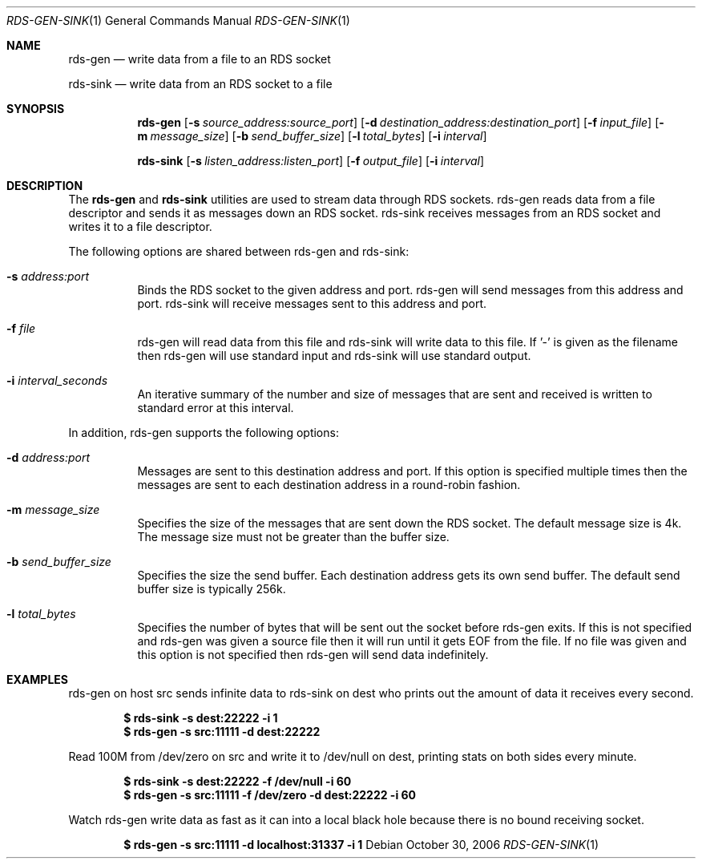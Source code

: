 .Dd October 30, 2006
.Dt RDS-GEN-SINK 1
.Os
.Sh NAME
.Nm rds-gen
.Nd write data from a file to an RDS socket
.Pp
.Nm rds-sink
.Nd write data from an RDS socket to a file
.Sh SYNOPSIS
.Nm rds-gen
.Bk -words
.Op Fl s Ar source_address:source_port
.Op Fl d Ar destination_address:destination_port
.Op Fl f Ar input_file
.Op Fl m Ar message_size
.Op Fl b Ar send_buffer_size
.Op Fl l Ar total_bytes
.Op Fl i Ar interval

.Nm rds-sink
.Bk -words
.Op Fl s Ar listen_address:listen_port
.Op Fl f Ar output_file
.Op Fl i Ar interval

.Sh DESCRIPTION
The
.Nm
and
.Nm rds-sink
utilities are used to stream data through RDS sockets.  rds-gen
reads data from a file descriptor and sends it as messages
down an RDS socket.  rds-sink receives messages from an RDS
socket and writes it to a file descriptor.

The following options are shared between rds-gen and rds-sink:
.Bl -tag -width Ds
.It Fl s Ar address:port
Binds the RDS socket to the given address and port.  rds-gen will
send messages from this address and port.  rds-sink will receive messages
sent to this address and port.
.It Fl f Ar file
rds-gen will read data from this file and rds-sink will write
data to this file.  If '-' is given as the filename then rds-gen
will use standard input and rds-sink will use standard output.
.It Fl i Ar interval_seconds
An iterative summary of the number and size of messages that are sent and
received is written to standard error at this interval.
.El
.Pp

In addition, rds-gen supports the following options:
.Bl -tag -width Ds
.It Fl d Ar address:port
Messages are sent to this destination address and port.  If this option
is specified multiple times then the messages are sent to each destination
address in a round-robin fashion.
.It Fl m Ar message_size
Specifies the size of the messages that are sent down the RDS socket.  The default
message size is 4k.  The message size must not be greater than the buffer size.
.It Fl b Ar send_buffer_size
Specifies the size the send buffer.  Each destination address gets its own
send buffer.  The default send buffer size is typically 256k.
.It Fl l Ar total_bytes
Specifies the number of bytes that will be sent out the socket before rds-gen
exits.  If this is not specified and rds-gen was given a source file then it
will run until it gets EOF from the file.  If no file was given and this
option is not specified then rds-gen will send data indefinitely.
.El
.Pp

.Sh EXAMPLES
rds-gen on host src sends infinite data to rds-sink on dest who
prints out the amount of data it receives every second.
.Pp

.Dl $ rds-sink -s dest:22222 -i 1
.Dl $ rds-gen -s src:11111 -d dest:22222
.Pp

Read 100M from /dev/zero on src and write it to /dev/null on dest,
printing stats on both sides every minute.

.Dl $ rds-sink -s dest:22222 -f /dev/null -i 60
.Dl $ rds-gen -s src:11111 -f /dev/zero -d dest:22222 -i 60
.Pp

Watch rds-gen write data as fast as it can into a local black hole because
there is no bound receiving socket.

.Dl $ rds-gen -s src:11111 -d localhost:31337 -i 1
.Pp

